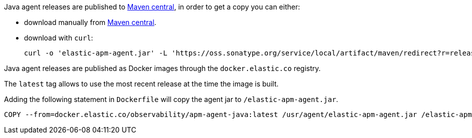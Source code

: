 // tag::maven-central[]

Java agent releases are published to https://repo.maven.apache.org/maven2/[Maven central], in order to get a copy you can either:

- download manually from https://search.maven.org/artifact/co.elastic.apm/elastic-apm-agent[Maven central].
- download with `curl`:
+
[source,bash]
----
curl -o 'elastic-apm-agent.jar' -L 'https://oss.sonatype.org/service/local/artifact/maven/redirect?r=releases&g=co.elastic.apm&a=elastic-apm-agent&v=LATEST'
----

// end::maven-central[]

// tag::docker[]

Java agent releases are published as Docker images  through the `docker.elastic.co` registry.

The `latest` tag allows to use the most recent release at the time the image is built.

Adding the following statement in `Dockerfile` will copy the agent jar to `/elastic-apm-agent.jar`.

[source]
----
COPY --from=docker.elastic.co/observability/apm-agent-java:latest /usr/agent/elastic-apm-agent.jar /elastic-apm-agent.jar
----

// end::docker[]
